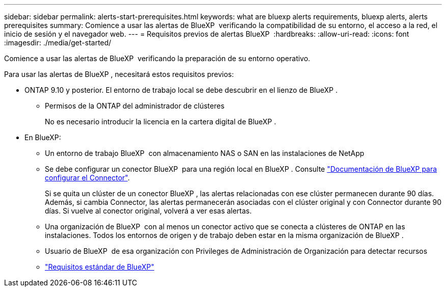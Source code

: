 ---
sidebar: sidebar 
permalink: alerts-start-prerequisites.html 
keywords: what are bluexp alerts requirements, bluexp alerts, alerts prerequisites 
summary: Comience a usar las alertas de BlueXP  verificando la compatibilidad de su entorno, el acceso a la red, el inicio de sesión y el navegador web. 
---
= Requisitos previos de alertas BlueXP 
:hardbreaks:
:allow-uri-read: 
:icons: font
:imagesdir: ./media/get-started/


[role="lead"]
Comience a usar las alertas de BlueXP  verificando la preparación de su entorno operativo.

Para usar las alertas de BlueXP , necesitará estos requisitos previos:

* ONTAP 9.10 y posterior. El entorno de trabajo local se debe descubrir en el lienzo de BlueXP .
+
** Permisos de la ONTAP del administrador de clústeres
+
No es necesario introducir la licencia en la cartera digital de BlueXP .



* En BlueXP:
+
** Un entorno de trabajo BlueXP  con almacenamiento NAS o SAN en las instalaciones de NetApp
** Se debe configurar un conector BlueXP  para una región local en BlueXP . Consulte https://docs.netapp.com/us-en/cloud-manager-setup-admin/concept-connectors.html["Documentación de BlueXP para configurar el Connector"^].
+
Si se quita un clúster de un conector BlueXP , las alertas relacionadas con ese clúster permanecen durante 90 días. Además, si cambia Connector, las alertas permanecerán asociadas con el clúster original y con Connector durante 90 días. Si vuelve al conector original, volverá a ver esas alertas.

** Una organización de BlueXP  con al menos un conector activo que se conecta a clústeres de ONTAP en las instalaciones. Todos los entornos de origen y de trabajo deben estar en la misma organización de BlueXP .
** Usuario de BlueXP  de esa organización con Privileges de Administración de Organización para detectar recursos
** https://docs.netapp.com/us-en/cloud-manager-setup-admin/reference-checklist-cm.html["Requisitos estándar de BlueXP"^]



